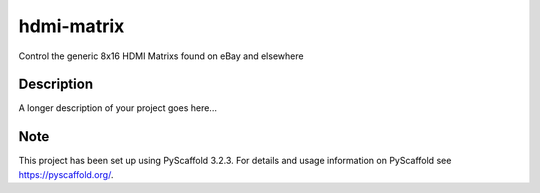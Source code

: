 ===========
hdmi-matrix
===========


Control the generic 8x16 HDMI Matrixs found on eBay and elsewhere


Description
===========

A longer description of your project goes here...


Note
====

This project has been set up using PyScaffold 3.2.3. For details and usage
information on PyScaffold see https://pyscaffold.org/.
